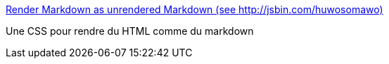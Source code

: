 :jbake-type: post
:jbake-status: published
:jbake-title: Render Markdown as unrendered Markdown (see http://jsbin.com/huwosomawo)
:jbake-tags: web,markdown,html,css,_mois_mai,_année_2015
:jbake-date: 2015-05-15
:jbake-depth: ../
:jbake-uri: shaarli/1431683850000.adoc
:jbake-source: https://nicolas-delsaux.hd.free.fr/Shaarli?searchterm=https%3A%2F%2Fgist.github.com%2FImJasonH%2Fc00cdd7aece6945fb8ea&searchtags=web+markdown+html+css+_mois_mai+_ann%C3%A9e_2015
:jbake-style: shaarli

https://gist.github.com/ImJasonH/c00cdd7aece6945fb8ea[Render Markdown as unrendered Markdown (see http://jsbin.com/huwosomawo)]

Une CSS pour rendre du HTML comme du markdown
